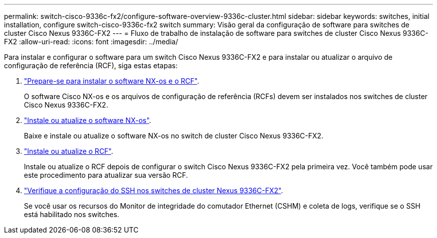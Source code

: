 ---
permalink: switch-cisco-9336c-fx2/configure-software-overview-9336c-cluster.html 
sidebar: sidebar 
keywords: switches, initial installation, configure switch-cisco-9336c-fx2 switch 
summary: Visão geral da configuração de software para switches de cluster Cisco Nexus 9336C-FX2 
---
= Fluxo de trabalho de instalação de software para switches de cluster Cisco Nexus 9336C-FX2
:allow-uri-read: 
:icons: font
:imagesdir: ../media/


[role="lead"]
Para instalar e configurar o software para um switch Cisco Nexus 9336C-FX2 e para instalar ou atualizar o arquivo de configuração de referência (RCF), siga estas etapas:

. link:install-nxos-overview-9336c-cluster.html["Prepare-se para instalar o software NX-os e o RCF"].
+
O software Cisco NX-os e os arquivos de configuração de referência (RCFs) devem ser instalados nos switches de cluster Cisco Nexus 9336C-FX2.

. link:install-nxos-software-9336c-cluster.html["Instale ou atualize o software NX-os"].
+
Baixe e instale ou atualize o software NX-os no switch de cluster Cisco Nexus 9336C-FX2.

. link:install-nxos-rcf-9336c-cluster.html["Instale ou atualize o RCF"].
+
Instale ou atualize o RCF depois de configurar o switch Cisco Nexus 9336C-FX2 pela primeira vez. Você também pode usar este procedimento para atualizar sua versão RCF.

. link:configure-ssh-keys.html["Verifique a configuração do SSH nos switches de cluster Nexus 9336C-FX2"].
+
Se você usar os recursos do Monitor de integridade do comutador Ethernet (CSHM) e coleta de logs, verifique se o SSH está habilitado nos switches.


